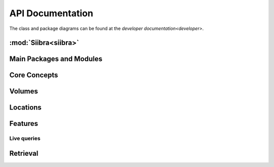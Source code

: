 .. -*- mode: rst -*-

.. _api:

=================
API Documentation
=================

The class and package diagrams can be found at the `developer documentation<developer>`.

:mod:`Siibra<siibra>`
====================

Main Packages and Modules
=========================
.. autopackagesummary:: siibra
   :toctree: _autosummary

Core Concepts
=============
.. autopackagesummary:: siibra.core
   :toctree: _autosummary

Volumes
=======
.. autopackagesummary:: siibra.volumes
   :toctree: _autosummary

Locations
=========
.. autopackagesummary:: siibra.locations
   :toctree: _autosummary

Features
========
.. autopackagesummary:: siibra.features
   :toctree: _autosummary

Live queries
------------
.. autopackagesummary:: siibra.livequeries
   :toctree: _autosummary

Retrieval
=========
.. autopackagesummary:: siibra.retrieval
   :toctree: _autosummary
